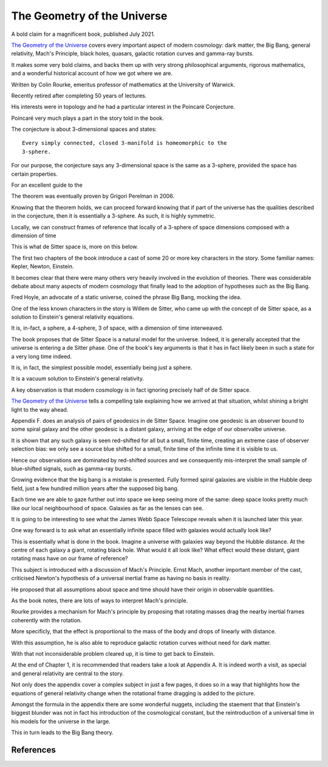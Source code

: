 ==============================
 The Geometry of the Universe
==============================

A bold claim for a magnificent book, published July 2021.

`The Geometry of the Universe`_ covers every important aspect of
modern cosmology: dark matter, the Big Bang, general relativity,
Mach's Principle, black holes, quasars, galactic rotation curves and
gamma-ray bursts.

It makes some very bold claims, and backs them up with very strong
philosophical arguments, rigorous mathematics, and a wonderful
historical account of how we got where we are.

Written by Colin Rourke, emeritus professor of mathematics at the
University of Warwick.

Recently retired after completing 50 years of lectures.

His interests were in topology and he had a particular interest in the
Poincaré Conjecture. 

Poincaré very much plays a part in the story told in the book.

The conjecture is about 3-dimensional spaces and states::

  Every simply connected, closed 3-manifold is homeomorphic to the
  3-sphere.

For our purpose, the conjecture says any 3-dimensional space is the
same as a 3-sphere, provided the space has certain properties.

For an excellent guide to the 

The theorem was eventually proven by Grigori Perelman in 2006.

Knowing that the theorem holds, we can proceed forward knowing that if
part of the universe has the qualities described in the conjecture,
then it is essentially a 3-sphere.  As such, it is highly symmetric.

Locally, we can construct frames of reference that locally of a
3-sphere of space dimensions composed with a dimension of time

This is what de Sitter space is, more on this below.

The first two chapters of the book introduce a cast of some 20 or more
key characters in the story.  Some familiar names: Kepler, Newton,
Einstein.

It becomes clear that there were many others very heavily involved in
the evolution of theories.  There was considerable debate about many
aspects of modern cosmology that finally lead to the adoption of
hypotheses such as the Big Bang.

Fred Hoyle, an advocate of a static universe, coined the phrase Big
Bang, mocking the idea.  

One of the less known characters in the story is Willem de Sitter, who
came up with the concept of de Sitter space, as a solution to
Einstein's general relativity equations.

It is, in-fact, a sphere, a 4-sphere, 3 of space, with a dimension of
time interweaved.

The book proposes that de Sitter Space is a natural model for the
universe.  Indeed, it is generally accepted that the universe is
entering a de Sitter phase.  One of the book's key arguments is that
it has in fact likely been in such a state for a very long time
indeed.

It is, in fact, the simplest possible model, essentially being just a
sphere.

It is a vacuum solution to Einstein's general relativity.

A key observation is that modern cosmology is in fact ignoring
precisely half of de Sitter space.

`The Geometry of the Universe`_ tells a compelling tale explaining how
we arrived at that situation, whilst shining a bright light to the way
ahead. 

Appendix F. does an analysis of pairs of geodesics in de Sitter
Space.  Imagine one geodesic is an observer bound to some spiral
galaxy and the other geodesic is a distant galaxy, arriving at the
edge of our observalbe universe.

It is shown that any such galaxy is seen red-shifted for all but a
small, finite time, creating an extreme case of observer selection
bias: we only see a source blue shifted for a small, finite time of
the infinite time it is visible to us.

Hence our observations are dominated by red-shifted sources and we
consequently mis-interpret the small sample of blue-shifted signals,
such as gamma-ray bursts.

Growing evidence that the big bang is a mistake is presented.  Fully
formed spiral galaxies are visible in the Hubble deep field, just a
few hundred million years after the supposed big bang.

Each time we are able to gaze further out into space we keep seeing
more of the same:  deep space looks pretty much like our local
neighbourhood of space. Galaxies as far as the lenses can see.

It is going to be interesting to see what the James Webb Space
Telescope reveals when it is launched later this year.

One way forward is to ask what an essentially infinite space filled
with galaxies would actually look like?

This is essentially what is done in the book.  Imagine a universe with
galaxies way beyond the Hubble distance.  At the centre of each galaxy
a giant, rotating black hole.  What would it all look like?  What
effect would these distant, giant rotating mass have on our frame of
reference?


This subject is introduced with a discussion of Mach's Principle.
Ernst Mach, another important member of the cast, criticised Newton's
hypothesis of a universal inertial frame as having no basis in
reality.

He proposed that all assumptions about space and time should have
their origin in observable quantities.

As the book notes, there are lots of ways to interpret Mach's
principle.  

Rourke provides a mechanism for Mach's principle by proposing that
rotating masses drag the nearby inertial frames coherently with the
rotation.

More specificly, that the effect is proportional to the mass of the
body and drops of linearly with distance.

With this assumption, he is also able to reproduce galactic rotation
curves without need for dark matter.

With that not inconsiderable problem cleared up, it is time to get
back to Einstein.

At the end of Chapter 1, it is recommended that readers take a look at
Appendix A.  It is indeed worth a visit, as special and general
relativity are central to the story.

Not only does the appendix cover a complex subject in just a few
pages, it does so in a way that highlights how the equations of
general relativity change when the rotational frame dragging is added
to the picture.

Amongst the formula in the appendix there are some wonderful nuggets,
including the staement that that Einstein's biggest blunder was not in
fact his introduction of the cosmological constant, but the
reintroduction of a universal time in his models for the universe in
the large.

This in turn leads to the Big Bang theory.

References
==========

.. _Geometry of the Universe: https://www.worldscientific.com/worldscibooks/10.1142/12195
.. _poincaré_conjecture: http://msp.warwick.ac.uk/~cpr/poincare.pdf
.. _Appendix A: https://www.worldscientific.com/worldscibooks/10.1142/12195

